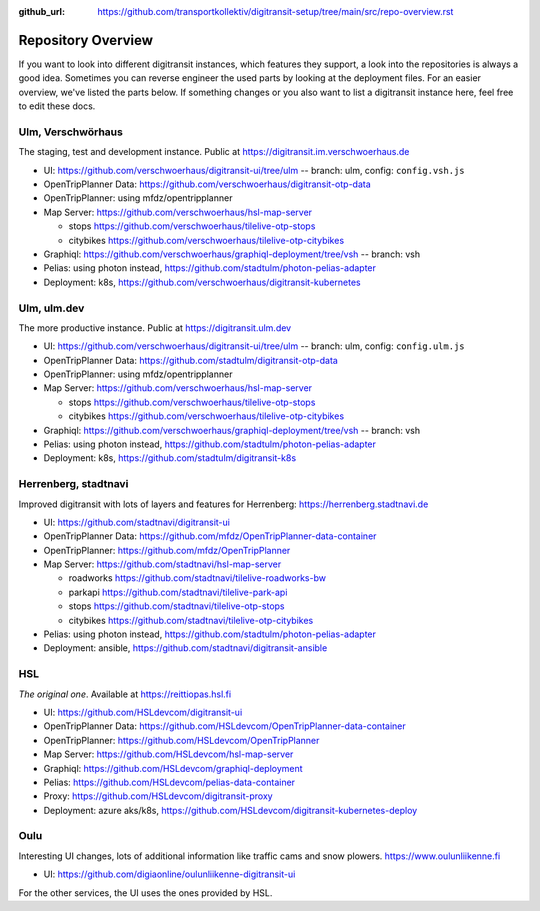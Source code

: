 :github_url:  https://github.com/transportkollektiv/digitransit-setup/tree/main/src/repo-overview.rst

Repository Overview
===================

If you want to look into different digitransit instances, which features they support, a look into the repositories is always a good idea.
Sometimes you can reverse engineer the used parts by looking at the deployment files. For an easier overview, we've listed the parts below.
If something changes or you also want to list a digitransit instance here, feel free to edit these docs. 

Ulm, Verschwörhaus
------------------
The staging, test and development instance. Public at https://digitransit.im.verschwoerhaus.de

* UI: https://github.com/verschwoerhaus/digitransit-ui/tree/ulm -- branch: ulm, config: ``config.vsh.js``

* OpenTripPlanner Data: https://github.com/verschwoerhaus/digitransit-otp-data

* OpenTripPlanner: using mfdz/opentripplanner

* Map Server: https://github.com/verschwoerhaus/hsl-map-server
  
  * stops https://github.com/verschwoerhaus/tilelive-otp-stops
  
  * citybikes https://github.com/verschwoerhaus/tilelive-otp-citybikes

* Graphiql: https://github.com/verschwoerhaus/graphiql-deployment/tree/vsh -- branch: vsh

* Pelias: using photon instead, https://github.com/stadtulm/photon-pelias-adapter

* Deployment: k8s, https://github.com/verschwoerhaus/digitransit-kubernetes


Ulm, ulm.dev
------------
The more productive instance. Public at https://digitransit.ulm.dev

* UI: https://github.com/verschwoerhaus/digitransit-ui/tree/ulm -- branch: ulm, config: ``config.ulm.js``

* OpenTripPlanner Data: https://github.com/stadtulm/digitransit-otp-data

* OpenTripPlanner: using mfdz/opentripplanner

* Map Server: https://github.com/verschwoerhaus/hsl-map-server
  
  * stops https://github.com/verschwoerhaus/tilelive-otp-stops

  * citybikes https://github.com/verschwoerhaus/tilelive-otp-citybikes

* Graphiql: https://github.com/verschwoerhaus/graphiql-deployment/tree/vsh -- branch: vsh

* Pelias: using photon instead, https://github.com/stadtulm/photon-pelias-adapter

* Deployment: k8s, https://github.com/stadtulm/digitransit-k8s


Herrenberg, stadtnavi
---------------------
Improved digitransit with lots of layers and features for Herrenberg: https://herrenberg.stadtnavi.de

* UI: https://github.com/stadtnavi/digitransit-ui

* OpenTripPlanner Data: https://github.com/mfdz/OpenTripPlanner-data-container

* OpenTripPlanner: https://github.com/mfdz/OpenTripPlanner

* Map Server: https://github.com/stadtnavi/hsl-map-server
  
  * roadworks https://github.com/stadtnavi/tilelive-roadworks-bw
  
  * parkapi https://github.com/stadtnavi/tilelive-park-api
  
  * stops https://github.com/stadtnavi/tilelive-otp-stops

  * citybikes https://github.com/stadtnavi/tilelive-otp-citybikes

* Pelias: using photon instead, https://github.com/stadtulm/photon-pelias-adapter

* Deployment: ansible, https://github.com/stadtnavi/digitransit-ansible

HSL
---
*The original one*. Available at https://reittiopas.hsl.fi

* UI: https://github.com/HSLdevcom/digitransit-ui

* OpenTripPlanner Data: https://github.com/HSLdevcom/OpenTripPlanner-data-container

* OpenTripPlanner: https://github.com/HSLdevcom/OpenTripPlanner

* Map Server: https://github.com/HSLdevcom/hsl-map-server

* Graphiql: https://github.com/HSLdevcom/graphiql-deployment

* Pelias: https://github.com/HSLdevcom/pelias-data-container

* Proxy: https://github.com/HSLdevcom/digitransit-proxy

* Deployment: azure aks/k8s, https://github.com/HSLdevcom/digitransit-kubernetes-deploy

Oulu
----
Interesting UI changes, lots of additional information like traffic cams and snow plowers. https://www.oulunliikenne.fi

* UI: https://github.com/digiaonline/oulunliikenne-digitransit-ui

For the other services, the UI uses the ones provided by HSL.

